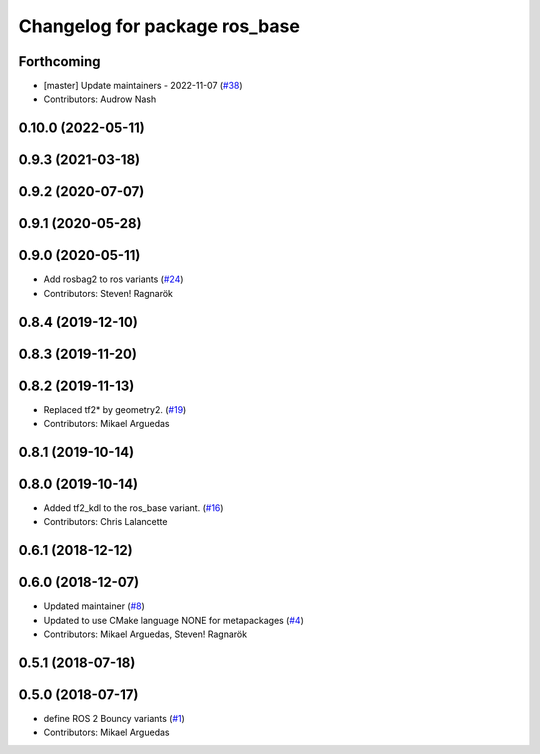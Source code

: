 ^^^^^^^^^^^^^^^^^^^^^^^^^^^^^^
Changelog for package ros_base
^^^^^^^^^^^^^^^^^^^^^^^^^^^^^^

Forthcoming
-----------
* [master] Update maintainers - 2022-11-07 (`#38 <https://github.com/ros2/variants/issues/38>`_)
* Contributors: Audrow Nash

0.10.0 (2022-05-11)
-------------------

0.9.3 (2021-03-18)
------------------

0.9.2 (2020-07-07)
------------------

0.9.1 (2020-05-28)
------------------

0.9.0 (2020-05-11)
------------------
* Add rosbag2 to ros variants (`#24 <https://github.com/ros2/variants/issues/24>`_)
* Contributors: Steven! Ragnarök

0.8.4 (2019-12-10)
------------------

0.8.3 (2019-11-20)
------------------

0.8.2 (2019-11-13)
------------------
* Replaced tf2* by geometry2. (`#19 <https://github.com/ros2/variants/issues/19>`_)
* Contributors: Mikael Arguedas

0.8.1 (2019-10-14)
------------------

0.8.0 (2019-10-14)
------------------
* Added tf2_kdl to the ros_base variant. (`#16 <https://github.com/ros2/variants/issues/16>`_)
* Contributors: Chris Lalancette

0.6.1 (2018-12-12)
------------------

0.6.0 (2018-12-07)
------------------
* Updated maintainer (`#8 <https://github.com/ros2/variants/issues/8>`_)
* Updated to use CMake language NONE for metapackages (`#4 <https://github.com/ros2/variants/issues/4>`_)
* Contributors: Mikael Arguedas, Steven! Ragnarök

0.5.1 (2018-07-18)
------------------

0.5.0 (2018-07-17)
------------------
* define ROS 2 Bouncy variants (`#1 <https://github.com/ros2/variants/issues/1>`_)
* Contributors: Mikael Arguedas
